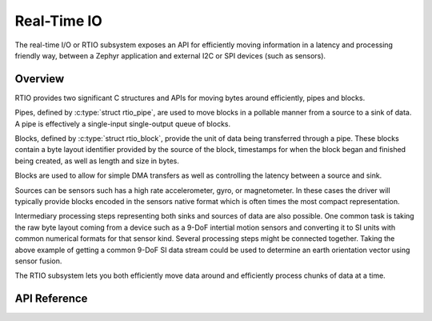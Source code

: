 .. _rtio_interface:

Real-Time IO
############

The real-time I/O or RTIO subsystem exposes an API for efficiently
moving information in a latency and processing friendly way, between
a Zephyr application and external I2C or SPI devices (such as sensors).

Overview
********

RTIO provides two significant C structures and APIs for moving bytes around
efficiently, pipes and blocks.

Pipes, defined by :c:type:`struct rtio_pipe`, are used to move blocks in a
pollable manner from a source to a sink of data. A pipe is effectively a
single-input single-output queue of blocks.

Blocks, defined by :c:type:`struct rtio_block`, provide the unit of data
being transferred through a pipe. These blocks contain a byte layout
identifier provided by the source of the block, timestamps for when the block
began and finished being created, as well as length and size in bytes.

Blocks are used to allow for simple DMA transfers as well as controlling the
latency between a source and sink.

Sources can be sensors such has a high rate accelerometer, gyro, or
magnetometer. In these cases the driver will typically provide blocks
encoded in the sensors native format which is often times the most compact
representation.

Intermediary processing steps representing both sinks and sources of data are
also possible. One common task is taking the raw byte layout coming from a
device such as a 9-DoF intertial motion sensors and converting it to SI units
with common numerical formats for that sensor kind. Several processing steps
might be connected together. Taking the above example of getting a common
9-DoF SI data stream could be used to determine an earth orientation vector
using sensor fusion.

The RTIO subsystem lets you both efficiently move data around and
efficiently process chunks of data at a time.

API Reference
*************

.. doxygengroup:: rtio_interface
   :project: Zephyr
